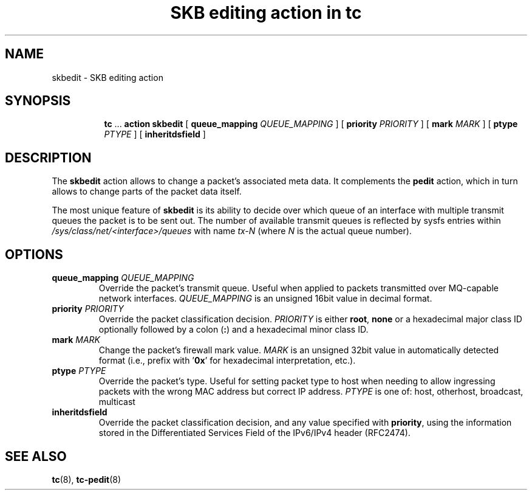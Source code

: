 .TH "SKB editing action in tc" 8 "12 Jan 2015" "iproute2" "Linux"

.SH NAME
skbedit - SKB editing action
.SH SYNOPSIS
.in +8
.ti -8
.BR tc " ... " "action skbedit " [ " queue_mapping
.IR QUEUE_MAPPING " ] ["
.B priority
.IR PRIORITY " ] ["
.B mark
.IR MARK " ] ["
.B ptype
.IR PTYPE " ] ["
.BR inheritdsfield " ]"
.SH DESCRIPTION
The
.B skbedit
action allows to change a packet's associated meta data. It complements the
.B pedit
action, which in turn allows to change parts of the packet data itself.

The most unique feature of
.B skbedit
is its ability to decide over which queue of an interface with multiple
transmit queues the packet is to be sent out. The number of available transmit
queues is reflected by sysfs entries within
.I /sys/class/net/<interface>/queues
with name
.I tx-N
(where
.I N
is the actual queue number).
.SH OPTIONS
.TP
.BI queue_mapping " QUEUE_MAPPING"
Override the packet's transmit queue. Useful when applied to packets transmitted
over MQ-capable network interfaces.
.I QUEUE_MAPPING
is an unsigned 16bit value in decimal format.
.TP
.BI priority " PRIORITY"
Override the packet classification decision.
.I PRIORITY
is either
.BR root ", " none
or a hexadecimal major class ID optionally followed by a colon
.RB ( : )
and a hexadecimal minor class ID.
.TP
.BI mark " MARK"
Change the packet's firewall mark value.
.I MARK
is an unsigned 32bit value in automatically detected format (i.e., prefix with
.RB ' 0x '
for hexadecimal interpretation, etc.).
.TP
.BI ptype " PTYPE"
Override the packet's type. Useful for setting packet type to host when
needing to allow ingressing packets with the wrong MAC address but
correct IP address.
.I PTYPE
is one of: host, otherhost, broadcast, multicast
.TP
.BI inheritdsfield
Override the packet classification decision, and any value specified with
.BR priority ", "
using the information stored in the Differentiated Services Field of the
IPv6/IPv4 header (RFC2474).
.SH SEE ALSO
.BR tc (8),
.BR tc-pedit (8)
